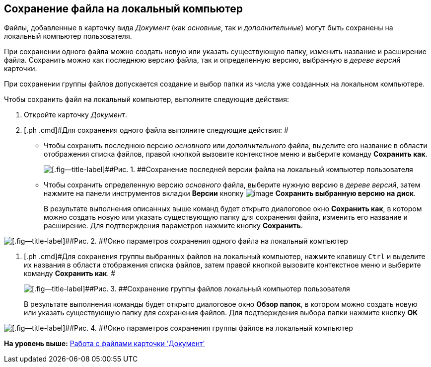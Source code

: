 [[ariaid-title1]]
== Сохранение файла на локальный компьютер

Файлы, добавленные в карточку вида [.dfn .term]_Документ_ (как [.dfn .term]_основные_, так и [.dfn .term]_дополнительные_) могут быть сохранены на локальный компьютер пользователя.

При сохранении одного файла можно создать новую или указать существующую папку, изменить название и расширение файла. Сохранить можно как последнюю версию файла, так и определенную версию, выбранную в [.dfn .term]_дереве версий_ карточки.

При сохранении группы файлов допускается создание и выбор папки из числа уже созданных на локальном компьютере.

Чтобы сохранить файл на локальный компьютер, выполните следующие действия:

. [.ph .cmd]#Откройте карточку [.dfn .term]_Документ_.#
. [.ph .cmd]#Для сохранения одного файла выполните следующие действия: #
+
* Чтобы сохранить последнюю версию [.dfn .term]_основного_ или [.dfn .term]_дополнительного_ файла, выделите его название в области отображения списка файлов, правой кнопкой вызовите контекстное меню и выберите команду [.ph .uicontrol]*Сохранить как*.
+
image::images/Dcard_file_save_as.png[[.fig--title-label]##Рис. 1. ##Сохранение последней версии файла на локальный компьютер пользователя]
* Чтобы сохранить определенную версию [.dfn .term]_основного_ файла, выберите нужную версию в [.dfn .term]_дереве версий_, затем нажмите на панели инструментов вкладки [.keyword]*Версии* кнопку image:images/Buttons/version_save.png[image] [.ph .uicontrol]*Сохранить выбранную версию на диск*.
+
В результате выполнения описанных выше команд будет открыто диалоговое окно [.keyword .wintitle]*Сохранить как*, в котором можно создать новую или указать существующую папку для сохранения файла, изменить его название и расширение. Для подтверждения параметров нажмите кнопку [.ph .uicontrol]*Сохранить*.

image::images/Dcard_file_save_as_windows.png[[.fig--title-label]##Рис. 2. ##Окно параметров сохранения одного файла на локальный компьютер]
. [.ph .cmd]#Для сохранения группы выбранных файлов на локальный компьютер, нажмите клавишу [.kbd .ph .userinput]`Ctrl` и выделите их названия в области отображения списка файлов, затем правой кнопкой вызовите контекстное меню и выберите команду [.ph .uicontrol]*Сохранить как*. #
+
image::images/Dcard_file_save_as_group.png[[.fig--title-label]##Рис. 3. ##Сохранение группы файлов локальный компьютер пользователя]
+
В результате выполнения команды будет открыто диалоговое окно [.keyword .wintitle]*Обзор папок*, в котором можно создать новую или указать существующую папку для сохранения файлов. Для подтверждения выбора папки нажмите кнопку [.ph .uicontrol]*ОК*

image::images/Dcard_file_save_as_folder_brows.png[[.fig--title-label]##Рис. 4. ##Окно параметров сохранения группы файлов на локальный компьютер]

*На уровень выше:* xref:../pages/Dcard_files.adoc[Работа с файлами карточки 'Документ']

